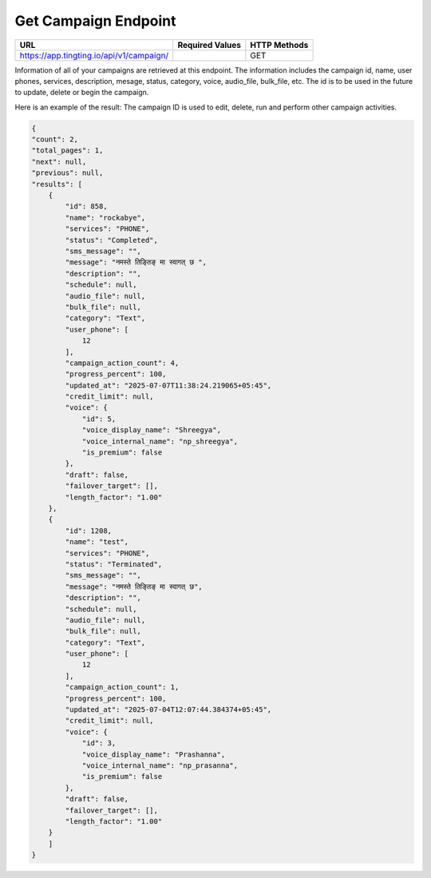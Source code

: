 Get Campaign Endpoint
==============

+------------------------------------------------------------+-------------------+---------------+
| URL                                                        | Required Values   | HTTP Methods  |
+============================================================+===================+===============+
| https://app.tingting.io/api/v1/campaign/                   |                   |     GET       |
+------------------------------------------------------------+-------------------+---------------+

Information of all of your campaigns are retrieved at this endpoint. The information includes the campaign id, 
name, user phones, services, description, mesage,  status, category, voice, audio_file, bulk_file, etc. The id is to be used in the future to update, delete 
or begin the campaign.

Here is an example of the result: The campaign ID is used to edit, delete, run and perform other 
campaign activities.

.. code-block:: json

    {
    "count": 2,
    "total_pages": 1,
    "next": null,
    "previous": null,
    "results": [
        {
            "id": 858,
            "name": "rockabye",
            "services": "PHONE",
            "status": "Completed",
            "sms_message": "",
            "message": "नमस्ते तिङ्तिङ् मा स्वागत् छ ",
            "description": "",
            "schedule": null,
            "audio_file": null,
            "bulk_file": null,
            "category": "Text",
            "user_phone": [
                12
            ],
            "campaign_action_count": 4,
            "progress_percent": 100,
            "updated_at": "2025-07-07T11:38:24.219065+05:45",
            "credit_limit": null,
            "voice": {
                "id": 5,
                "voice_display_name": "Shreegya",
                "voice_internal_name": "np_shreegya",
                "is_premium": false
            },
            "draft": false,
            "failover_target": [],
            "length_factor": "1.00"
        },
        {
            "id": 1208,
            "name": "test",
            "services": "PHONE",
            "status": "Terminated",
            "sms_message": "",
            "message": "नमस्ते तिङ्तिङ् मा स्वागत् छ",
            "description": "",
            "schedule": null,
            "audio_file": null,
            "bulk_file": null,
            "category": "Text",
            "user_phone": [
                12
            ],
            "campaign_action_count": 1,
            "progress_percent": 100,
            "updated_at": "2025-07-04T12:07:44.384374+05:45",
            "credit_limit": null,
            "voice": {
                "id": 3,
                "voice_display_name": "Prashanna",
                "voice_internal_name": "np_prasanna",
                "is_premium": false
            },
            "draft": false,
            "failover_target": [],
            "length_factor": "1.00"
        }
        ]
    }